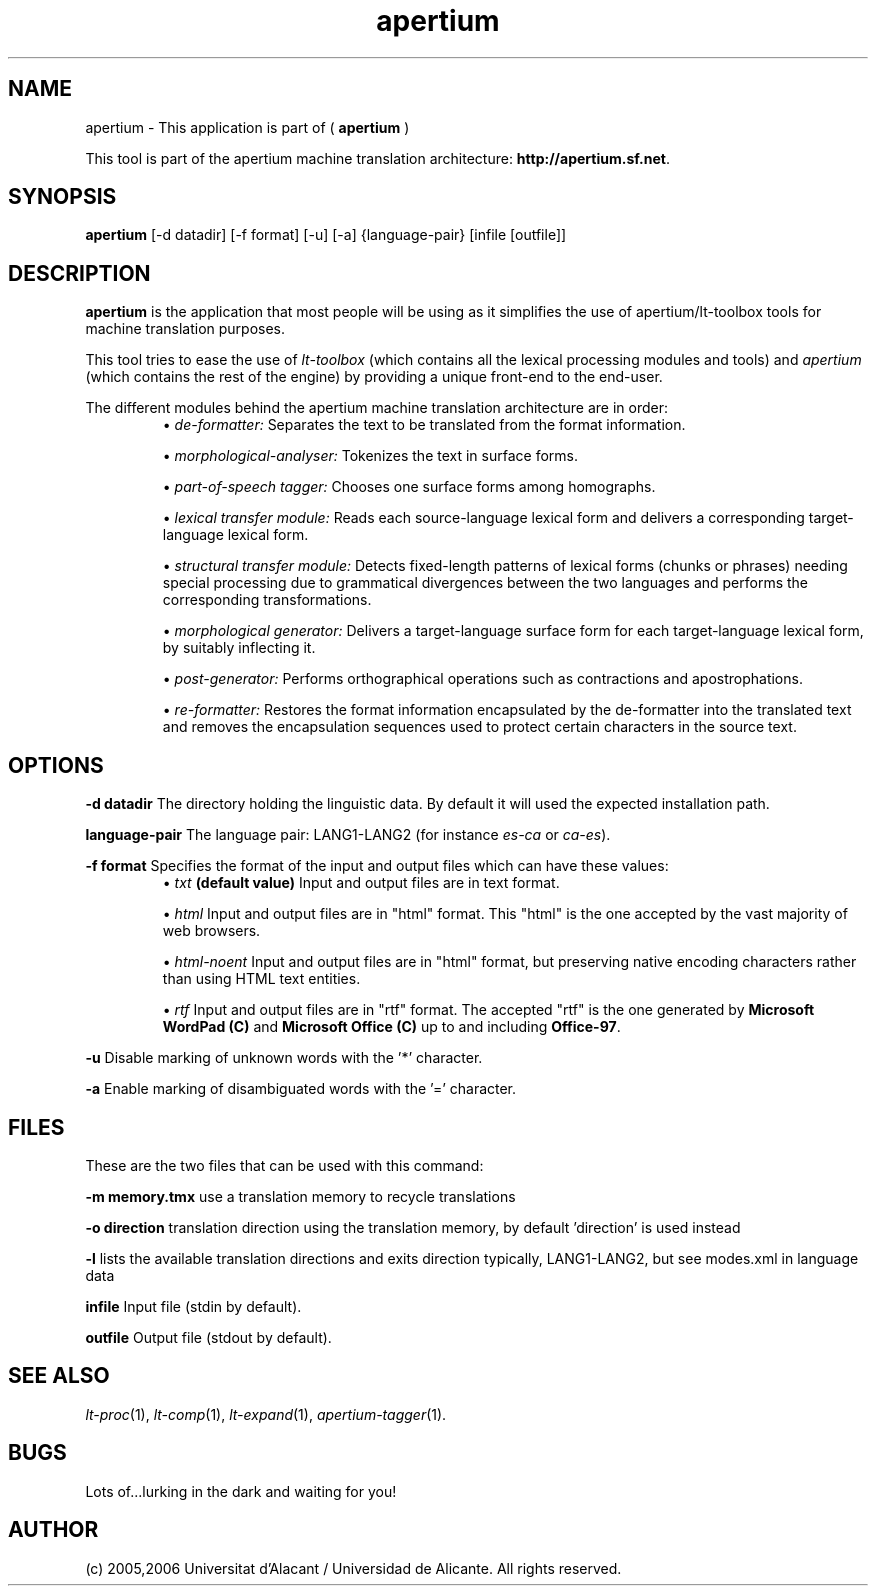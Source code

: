 .TH apertium 1 2006-03-08 "" ""
.SH NAME
apertium \- This application is part of (
.B apertium
)
.PP
This tool is part of the apertium machine translation
architecture: \fBhttp://apertium.sf.net\fR.
.SH SYNOPSIS
.B apertium
[-d datadir] [-f format] [-u] [-a] {language-pair} [infile [outfile]]
.SH DESCRIPTION
.BR apertium 
is the application that most people will be using as it simplifies the
use of apertium/lt-toolbox tools for machine translation
purposes. 
.PP
This tool tries to ease the use of \fIlt-toolbox\fR (which contains
all the lexical processing modules and tools) and \fIapertium\fR
(which contains the rest of the engine) by providing a unique
front-end to the end-user.
.PP
The different modules behind the apertium machine translation
architecture are in order:
.RS
\(bu \fIde-formatter:\fR Separates the text to be translated from the
format information.
.PP
\(bu \fImorphological-analyser:\fR Tokenizes the text in surface forms.
.PP
\(bu \fIpart-of-speech tagger:\fR Chooses one surface forms among
homographs.
.PP
\(bu \fIlexical transfer module:\fR Reads each source-language lexical
form and delivers a corresponding target-language lexical form.
.PP
\(bu \fIstructural transfer module:\fR Detects fixed-length patterns
of lexical forms (chunks or phrases) needing special processing due to
grammatical divergences between the two languages and performs the
corresponding transformations.
.PP
\(bu \fImorphological generator:\fR Delivers a target-language surface
form for each target-language lexical form, by suitably inflecting it.
.PP
\(bu \fIpost-generator:\fR Performs orthographical operations such as
contractions and apostrophations.
.PP
\(bu \fIre-formatter:\fR Restores the format information encapsulated
by the de-formatter into the translated text and removes the
encapsulation sequences used to protect certain characters in the
source text.
.RE
.SH OPTIONS
.PP
.B -d datadir
The directory holding the linguistic data.  By default it will used the
expected installation path.
.PP
.B language-pair
The language pair: LANG1-LANG2 (for instance \fIes-ca\fR or \fIca-es\fR).
.PP
.B -f format
Specifies the format of the input and output files which can have
these values:
.RS
\(bu \fItxt\fR \fB(default value)\fR Input and output files are in
text format.
.PP
\(bu \fIhtml\fR Input and output files are in "html" format. This
"html" is the one accepted by the vast majority of web browsers.
.PP
\(bu \fIhtml-noent\fR Input and output files are in "html" format, but
preserving native encoding characters rather than using HTML text
entities.
.PP
\(bu \fIrtf\fR Input and output files are in "rtf" format. The
accepted "rtf" is the one generated by \fBMicrosoft WordPad (C)\fR and
\fBMicrosoft Office (C)\fR up to and including \fBOffice-97\fR.
.RE
.PP
.B -u
Disable marking of unknown words with the '*' character.
.PP
.B -a
Enable marking of disambiguated words with the '=' character.
.RS
.SH FILES
These are the two files that can be used with this command:
.PP
.B -m memory.tmx
use a translation memory to recycle translations
.PP
.B -o direction 
translation direction using the translation memory, by default 'direction' is used instead
.PP
.B -l
lists the available translation directions and exits direction        
typically, LANG1-LANG2, but see modes.xml in language data
.PP
.B infile
Input file (stdin by default).
.PP
.B outfile
Output file (stdout by default).
.PP
.SH SEE ALSO
.I lt-proc\fR(1),
.I lt-comp\fR(1),
.I lt-expand\fR(1),
.I apertium-tagger\fR(1).
.SH BUGS
Lots of...lurking in the dark and waiting for you!
.SH AUTHOR
(c) 2005,2006 Universitat d'Alacant / Universidad de Alicante. All rights
reserved.
